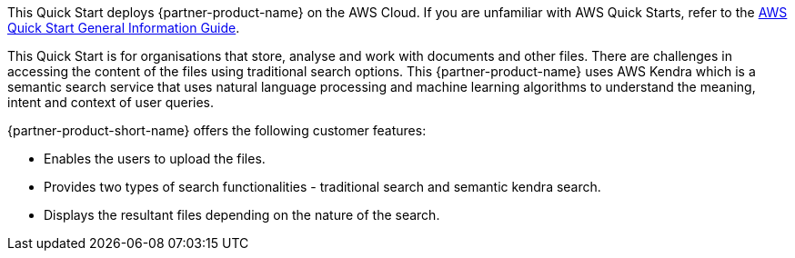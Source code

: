 This Quick Start deploys {partner-product-name} on the AWS Cloud. If you are unfamiliar with AWS Quick Starts, refer to the https://fwd.aws/rA69w?[AWS Quick Start General Information Guide^].

This Quick Start is for organisations that store, analyse and work with documents and other files. There are challenges in accessing the content of the files using traditional search options. This {partner-product-name} uses AWS Kendra which is a semantic search service that uses natural language processing and machine learning algorithms to understand the meaning, intent and context of user queries.

{partner-product-short-name} offers the following customer features:

* Enables the users to upload the files.
* Provides two types of search functionalities - traditional search and semantic kendra search.
* Displays the resultant files depending on the nature of the search.
